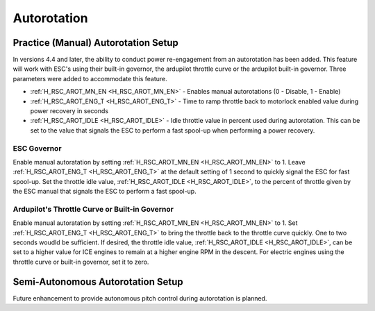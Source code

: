 .. _traditional-helicopter-autorotation:

============
Autorotation
============

Practice (Manual) Autorotation Setup
====================================

In versions 4.4 and later, the ability to conduct power re-engagement from an autorotation has been added.  This feature will work with ESC's using their built-in governor, the ardupilot throttle curve or the ardupilot built-in governor.  Three parameters were added to accommodate this feature.

* :ref:`H_RSC_AROT_MN_EN <H_RSC_AROT_MN_EN>` - Enables manual autorotations (0 - Disable, 1 - Enable)
* :ref:`H_RSC_AROT_ENG_T <H_RSC_AROT_ENG_T>` - Time to ramp throttle back to motorlock enabled value during power recovery in seconds
* :ref:`H_RSC_AROT_IDLE <H_RSC_AROT_IDLE>` - Idle throttle value in percent used during autorotation.  This can be set to the value that signals the ESC to perform a fast spool-up when performing a power recovery.

ESC Governor
------------

Enable manual autoratation by setting :ref:`H_RSC_AROT_MN_EN <H_RSC_AROT_MN_EN>` to 1.  Leave :ref:`H_RSC_AROT_ENG_T <H_RSC_AROT_ENG_T>` at the default setting of 1 second to quickly signal the ESC for fast spool-up.  Set the throttle idle value, :ref:`H_RSC_AROT_IDLE <H_RSC_AROT_IDLE>`, to the percent of throttle given by the ESC manual that signals the ESC to perform a fast spool-up.

Ardupilot's Throttle Curve or Built-in Governor
-----------------------------------------------

Enable manual autoratation by setting :ref:`H_RSC_AROT_MN_EN <H_RSC_AROT_MN_EN>` to 1.  Set :ref:`H_RSC_AROT_ENG_T <H_RSC_AROT_ENG_T>` to bring the throttle back to the throttle curve quickly.  One to two seconds woudld be sufficient.  If desired, the throttle idle value, :ref:`H_RSC_AROT_IDLE <H_RSC_AROT_IDLE>`, can be set to a higher value for ICE engines to remain at a higher engine RPM in the descent.  For electric engines using the throttle curve or built-in governor, set it to zero.

Semi-Autonomous Autorotation Setup
==================================

Future enhancement to provide autonomous pitch control during autorotation is planned.